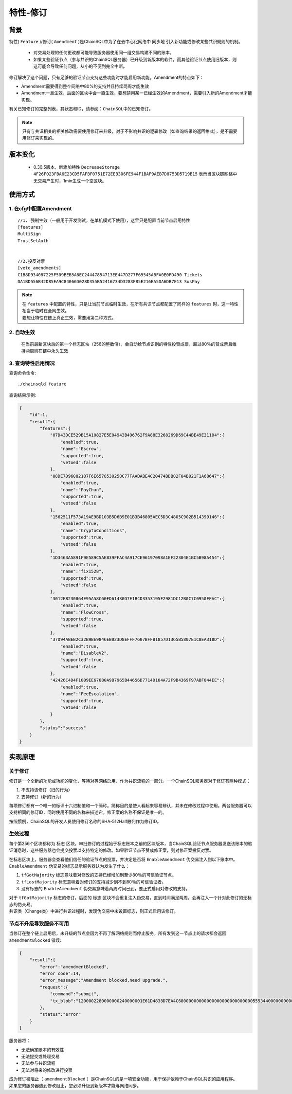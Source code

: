 .. _amendments:

特性-修订
===============


背景
------------
特性( ``Feature`` )/修订( ``Amendment`` )是ChainSQL中为了在去中心化网络中 ``同步地`` 引入新功能或修改某些共识规则的机制。

    - 对交易处理的任何更改都可能导致服务器使用同一组交易构建不同的账本。
    - 如果某些验证节点（参与共识的ChainSQL服务器）已升级到新版本的软件，而其他验证节点使用旧版本，则这可能会导致任何问题，从小的不便到完全中断。

修订解决了这个问题，只有足够的验证节点支持这些功能时才能启用新功能。Amendment的特点如下：

- Amendment需要得到整个网络中80%的支持并且持续两周才能生效
- Amendment一旦生效，后面的区块中会一直生效，要想禁用某一已经生效的Amendment，需要引入新的Amendment才能实现。

有关已知修订的完整列表，其状态和ID，请参阅：``ChainSQL中的已知修订``。

.. note:: 
    只有与共识相关的相关修改需要使用修订来升级，对于不影响共识的逻辑修改（如查询结果的返回格式），是不需要用修订来实现的。

.. _DecreaseStorage:

版本变化
----------------

    - 0.30.5版本，新添加特性 ``DecreaseStorage 4F26F023FBA6E23CD5FAFBF0751E72EEB306FE944F1BAF9AEB7D8753D5719B15`` 表示当区块链网络中无交易产生时，1min生成一个空区块。

使用方式
------------
1. 在cfg中配置Amendment
**************************************
::

    //1. 强制生效（一般用于开发测试，在单机模式下使用），这里只是配置当前节点启用特性
    [features]
    MultiSign
    TrustSetAuth
    

    //2.投反对票
    [veto_amendments]
    C1B8D934087225F509BEB5A8EC24447854713EE447D277F69545ABFA0E0FD490 Tickets
    DA1BD556B42D85EA9C84066D028D355B52416734D3283F85E216EA5DA6DB7E13 SusPay

.. note:: 
    | 在 ``features`` 中配置的特性，只是让当前节点临时生效，在所有共识节点都配置了同样的 ``features`` 时，这一特性相当于临时在全网生效。
    | 要想让特性在链上真正生效，需要用第二种方式。

2. 自动生效
************************************
    在当前最新区块后的第一个标志区块（256的整数倍），会自动给节点识别的特性投赞成票，超过80%的赞成票且维持两周则在链中永久生效  

3. 查询特性启用情况
************************************
查询命令命令::
    
    ./chainsqld feature

查询结果示例:

.. code-block:: json

    {
        "id":1,
        "result":{
            "features":{
                "07D43DCE529B15A10827E5E04943B496762F9A88E3268269D69C44BE49E21104":{
                    "enabled":true,
                    "name":"Escrow",
                    "supported":true,
                    "vetoed":false
                },
                "08DE7D96082187F6E6578530258C77FAABABE4C20474BDB82F04B021F1A68647":{
                    "enabled":true,
                    "name":"PayChan",
                    "supported":true,
                    "vetoed":false
                },
                "1562511F573A19AE9BD103B5D6B9E01B3B46805AEC5D3C4805C902B514399146":{
                    "enabled":true,
                    "name":"CryptoConditions",
                    "supported":true,
                    "vetoed":false
                },
                "1D3463A5891F9E589C5AE839FFAC4A917CE96197098A1EF22304E1BC5B98A454":{
                    "enabled":true,
                    "name":"fix1528",
                    "supported":true,
                    "vetoed":false
                },
                "3012E8230864E95A58C60FD61430D7E1B4D3353195F2981DC12B0C7C0950FFAC":{
                    "enabled":true,
                    "name":"FlowCross",
                    "supported":true,
                    "vetoed":false
                },
                "37D94ABEB2C32B9BE9846EB023D8EFFF7607BFFB1857D1365B5807E1C8EA318D":{
                    "enabled":true,
                    "name":"DisableV2",
                    "supported":true,
                    "vetoed":false
                },
                "42426C4D4F1009EE67080A9B7965B44656D7714D104A72F9B4369F97ABF044EE":{
                    "enabled":true,
                    "name":"FeeEscalation",
                    "supported":true,
                    "vetoed":false
                }
            },
            "status":"success"
        }
    }

实现原理
------------

关于修订
*************

修订是一个全新的功能或功能的变化，等待对等网络启用，作为共识流程的一部分。一个ChainSQL服务器对于修订有两种模式：

1. 不支持该修订（旧的行为）
2. 支持修订（新的行为）

每项修订都有一个唯一的标识十六进制值和一个简称。简称目的是使人看起来容易辨认，并未在修改过程中使用。两台服务器可以支持相同的修订ID，同时使用不同的名称来描述它。修正案的名称不保证是唯一的。

按照惯例，ChainSQL的开发人员使用修订名称的SHA-512Half散列作为修订ID。

生效过程
******************
每个第256个区块都称为 ``标志`` 区块。审批修订的过程始于标志账本之前的区块版本，当ChainSQL验证节点服务器发送该账本的验证消息时，这些服务器也会提交投票以支持特定的修改。如果验证节点不赞成修正案，则对修正案投反对票。

| 在标志区块上，服务器会查看他们信任的验证节点的投票，并决定是否将 ``EnableAmendment`` 伪交易注入到以下账本中。
| ``EnableAmendment`` 伪交易的标志显示服务器认为发生了什么：

1. ``tfGotMajority`` 标志意味着对修改的支持已经增加到至少80％的可信验证节点。
2. ``tfLostMajority`` 标志意味着对修订的支持减少到不到80％的可信验证者。
3. 没有标志的 ``EnableAmendment`` 伪交易意味着两周时间已到，要正式启用对修改的支持。

| 对于 ``tfGotMajority`` 标志的修订，后面的 ``标志`` 区块不会重复注入伪交易，直到时间满足两周，会再注入一个针对此修订的无标志的伪交易。
| 共识类（Change类）中进行共识过程时，发现伪交易中未设置标志，则正式启用该修订。

节点不升级导致服务不可用
********************************
当修订在整个链上启用后，未升级的节点会因为不再了解网络规则而停止服务，所有发到这一节点上的请求都会返回  ``amendmentBlocked`` 错误:

.. code-block:: json

    {
        "result":{
            "error":"amendmentBlocked",
            "error_code":14,
            "error_message":"Amendment blocked,need upgrade.",
            "request":{
                "command":"submit",            
                "tx_blob":"1200002280000000240000001E61D4838D7EA4C6800000000000000000000000000055534400000000004B4E9C06F24296074F7BC48F92A97916C6DC5EA968400000000000000B732103AB40A0490F9B7ED8DF29D246BF2D6269820A0EE7742ACDD457BEA7C7D0931EDB7447304502210095D23D8AF107DF50651F266259CC7139D0CD0C64ABBA3A958156352A0D95A21E02207FCF9B77D7510380E49FF250C21B57169E14E9B4ACFD314CEDC79DDD0A38B8A681144B4E9C06F24296074F7BC48F92A97916C6DC5EA983143E9D4A2B8AA0780F682D136F7A56D6724EF53754"
            },
            "status":"error"
        }
    }

服务器将：

- 无法确定账本的有效性
- 无法提交或处理交易
- 无法参与共识流程
- 无法对将来的修改进行投票

| 成为修订被阻止（ ``amendmentBlocked`` ）是ChainSQL的是一项安全功能，用于保护依赖于ChainSQL共识的应用程序。
| 如果您的服务器遭到修改阻止，您必须升级到新版本才能与网络同步。